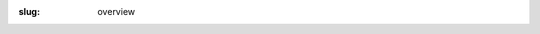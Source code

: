 :slug: overview

.. raw:: html

    <p class="llm lh-body fw3 tj">
        This page offers a comprehensive view of every properties available in air to
        build your project. Clicking on an icon allows you to access details of the
        covered topic.
    </p>

    <h2 class="f-subtitle fw3 i">Typography</h2>

    <p class="llm lh-body fw3 tj">
        Typography is an important part of our life. It defines each aspect of the
        appearance of text. Air comes with miscellaneous features to meet all your
        typography needs.
    </p>

    <div class="w-100 bl bw2 b--glycine-80">
        <div class="flex flex-wrap">
            <a class="link db w4 pv4 tc" href="/docs/typography/font-family.html">
                <img class="h2 w2 ma2" src="/theme/img/font-sans-serif.svg" alt="font family" />
                <div class="tc f8 lh-body">
                    font family <br>
                    <span class="red">3 values</span>
                </div>
            </a>

            <a class="link db w4 pv4 tc" href="/docs/typography/font-size.html">
                <img class="h2 w2 ma2" src="/theme/img/font-size-2.svg" alt="font size" />
                <div class="tc f8 lh-body">
                    font size <br>
                    <span class="red">10 values</span> + <span class="ecume-80">❶</span>
                </div>
            </a>

            <a class="link db w4 pv4 tc" href="/docs/typography/font-weight.html">
                <img class="h2 w2 ma2" src="/theme/img/bold.svg" alt="font weight" />
                <div class="tc f8 lh-body">
                    font weight <br>
                    <span class="red">9 values</span> + <span class="ecume-80">❶</span>
                </div>
            </a>

            <a class="link db w4 pv4 tc" href="/docs/typography/font-style.html">
                <img class="h2 w2 ma2" src="/theme/img/italic.svg" alt="font style" />
                <div class="tc f8 lh-body">
                    font style <br>
                    <span class="red">2 values</span>
                </div>
            </a>

            <a class="link db w4 pv4 tc" href="/docs/typography/text-decoration.html">
                <img class="h2 w2 ma2" src="/theme/img/underline.svg" alt="text decoration" />
                <div class="tc f8 lh-body">
                    text decoration <br>
                    <span class="red">3 values</span> + <span class="tuile-80">❷</span>
                </div>
            </a>

            <a class="link db w4 pv4 tc" href="/docs/typography/text-align.html">
                <img class="h2 w2 ma2" src="/theme/img/align-center.svg" alt="text align" />
                <div class="tc f8 lh-body">
                    text align <br>
                    <span class="red">4 values</span> + <span class="ecume-80">❶</span>
                </div>
            </a>

            <a class="link db w4 pv4 tc" href="/docs/typography/text-transform.html">
                <img class="h2 w2 ma2" src="/theme/img/font-size.svg" alt="text transform" />
                <div class="tc f8 lh-body">
                    text transform <br>
                    <span class="red">3 values</span>
                </div>
            </a>

            <a class="link db w4 pv4 tc" href="/docs/typography/line-height.html">
                <img class="h2 w2 ma2" src="/theme/img/line-height.svg" alt="line height" />
                <div class="tc f8 lh-body">
                    line height <br>
                    <span class="red">3 values</span>
                </div>
            </a>

            <a class="link db w4 pv4 tc" href="/docs/typography/measure.html">
                <img class="h2 w2 ma2" src="/theme/img/measure.svg" alt="measure" />
                <div class="tc f8 lh-body">
                    line length <br>
                    <span class="red">3 values</span> + <span class="ecume-80">❶</span>
                </div>
            </a>

            <a class="link db w4 pv4 tc" href="/docs/typography/tracking.html">
                <img class="h2 w2 ma2" src="/theme/img/text-spacing.svg" alt="tracking" />
                <div class="tc f8 lh-body">
                    tracking <br>
                    <span class="red">3 values</span> + <span class="ecume-80">❶</span>
                </div>
            </a>

            <a class="link db w4 pv4 tc" href="/docs/typography/white-space.html">
                <img class="h2 w2 ma2" src="/theme/img/paragraph.svg" alt="white space" />
                <div class="tc f8 lh-body">
                    white space <br>
                    <span class="red">3 values</span> + <span class="ecume-80">❶</span>
                </div>
            </a>
        </div>

    </div>

    <h2 class="f-subtitle fw3 i">Layout</h2>

    <p class="llm lh-body fw3 tj">
        The layout is the arrangement of visual elements on a page. There is three kinds
        of properties available to set the high-level page layout, the position of each
        element and the size of the elements. Every properties support media query
        breakpoints.
    </p>

    <div class="w-100 pv4 bl bw2 b--ecume-80">
        <div class="flex flex-wrap pb4">
            <a class="link db w4 pv4 tc" href="/docs/layout/display.html">
                <img class="h2 w2 ma2" src="/theme/img/layout-line.svg" alt="display" />
                <div class="tc f8 lh-body">
                    display <br>
                    <span class="red">4 values</span>
                </div>
            </a>

            <a class="link db w4 pv4 tc" href="/docs/layout/position.html">
                <img class="h2 w2 ma2" src="/theme/img/artboard-2-line.svg" alt="position" />
                <div class="tc f8 lh-body">
                    position <br>
                    <span class="red">4 values</span>
                </div>
            </a>

            <a class="link db w4 pv4 tc" href="/docs/layout/flexbox.html">
                <img class="h2 w2 ma2" src="/theme/img/magic-line.svg" alt="flexbox" />
                <div class="tc f8 lh-body">
                    flexbox <br>
                    <span class="red i">see documentation</span>
                </div>
            </a>
        </div>

    <div class="flex flex-wrap pb4">
        <a class="link db w4 pv4 tc" href="/docs/layout/spacing.html">
        <img class="h2 w2 ma2" src="/theme/img/space.svg" alt="spacing" />
        <div class="tc f8 lh-body">spacing <br> <span class="dib red lh-solid">see documentation</span></div>
        </a>

        <a class="link db w4 pv4 tc" href="/docs/layout/align-vertically.html">
        <img class="h2 w2 ma2" src="/theme/img/align-vertically.svg" alt="vertical align" />
        <div class="tc f8 lh-body">vertical align <br> <span class="red">4 values</span></div>
        </a>

        <a class="link db w4 pv4 tc" href="/docs/layout/float.html">
        <img class="h2 w2 ma2" src="/theme/img/arrow-left-right-line.svg" alt="float" />
        <div class="tc f8 lh-body">float <br> <span class="red">3 values</div>
            </a>

        <a class="link db w4 pv4 tc" href="/docs/layout/coordinates.html">
        <img class="h2 w2 ma2" src="/theme/img/ruler-2-line.svg" alt="coordinates" />
        <div class="tc f8 lh-body">coordinates <br> <span class="dib red lh-solid">4 values,<br/>up to 4 choices</span></div>
        </a>

        <a class="link db w4 pv4 tc" href="/docs/layout/z-index.html">
        <img class="h2 w2 ma2" src="/theme/img/bring-forward.svg" alt="z-index" />
        <div class="tc f8 lh-body">z-index <br> <span class="red">12 values</span></div>
        </a>
    </div>

    <div class="flex flex-wrap pb4">
        <a class="link db w4 pv4 tc" href="/docs/layout/max-width.html">
        <img class="h2 w2 ma2" src="/theme/img/contract-left-right-line.svg" alt="max width" />
        <div class="tc f8 lh-body">max width <br> <span class="red">9 values</span></div>
        </a>

        <a class="link db w4 pv4 tc" href="/docs/layout/width.html">
        <img class="h2 w2 ma2" src="/theme/img/expand-left-right-fill.svg" alt="width" />
        <div class="tc f8 lh-body">width <br> <span class="red">23 values</span></div>
        </a>

        <a class="link db w4 pv4 tc" href="/docs/layout/height.html">
        <img class="h2 w2 ma2" src="/theme/img/expand-up-down-fill.svg" alt="height" />
        <div class="tc f8 lh-body">height <br> <span class="red">14 values</span></div>
        </a>

        <a class="link db w4 pv4 tc" href="/docs/layout/overflow.html">
        <img class="h2 w2 ma2" src="/theme/img/drag-move-2-fill.svg" alt="overflow" />
        <div class="tc f8 lh-body">overflow <br> <span class="red">12 values</span></div>
        </a>

    </div>

    </div>

    <h2 class="f-subtitle fw3 i">Theming</h2>

    <p class="llm lh-body fw3 tj">
    Air is included with a basic color palette and a set of properties to customize the appearance of a web page. Most of the featured classes support the hovering event to dynamically change the appearance of elements.
    </p>

    <div class="w-100 pv4 bl bw2 b--tuile-80">
        <div class="flex flex-wrap pb4">
            <a class="link db w4 pv4 tc" href="/docs/layout/overflow.html">
            <img class="h2 w2 ma2" src="/theme/img/palette-line.svg" alt="colors" />
            <div class="tc f8 lh-body">colors <br> <span class="dib red lh-solid">38 values</span></div>
            </a>
            <a class="link db w4 pv4 tc" href="/docs/layout/overflow.html">
            <img class="h2 w2 ma2" src="/theme/img/image-2-line.svg" alt="background size" />
            <div class="tc f8 lh-body">background size <br> <span class="red">2 values</span></div>
            </a>
            <a class="link db w4 pv4 tc" href="/docs/layout/overflow.html">
            <img class="h2 w2 ma2" src="/theme/img/opacity.svg" alt="opacity" />
            <div class="tc f8 lh-body">opacity <br> <span class="red">5 values</div>
            </a>
            <a class="link db w4 pv4 tc" href="/docs/layout/overflow.html">
            <img class="h2 w2 ma2" src="/theme/img/rounded-corner.svg" alt="borders" />
            <div class="tc f8 lh-body">borders <br> <span class="red i">see documentation</span></div>
            </a>
            <a class="link db w4 pv4 tc" href="/docs/layout/overflow.html">
            <img class="h2 w2 ma2" src="/theme/img/shadow.svg" alt="shadows" />
            <div class="tc f8 lh-body">shadows <br> <span class="red">2 values</span></div>
            </a>
        </div>
    </div>